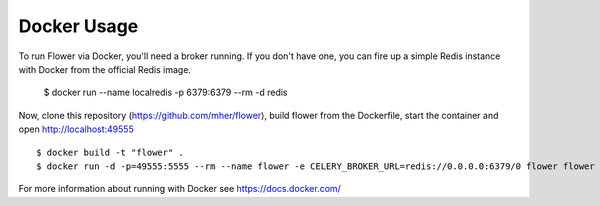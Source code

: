 Docker Usage
============

To run Flower via Docker, you'll need a broker running.  If you don't
have one, you can fire up a simple Redis instance with Docker from the
official Redis image.

    $ docker run --name localredis -p 6379:6379 --rm -d redis

Now, clone this repository (https://github.com/mher/flower), build flower from the Dockerfile, start the
container and open http://localhost:49555 ::

    $ docker build -t "flower" .
    $ docker run -d -p=49555:5555 --rm --name flower -e CELERY_BROKER_URL=redis://0.0.0.0:6379/0 flower flower --port=5555

For more information about running with Docker see
https://docs.docker.com/

